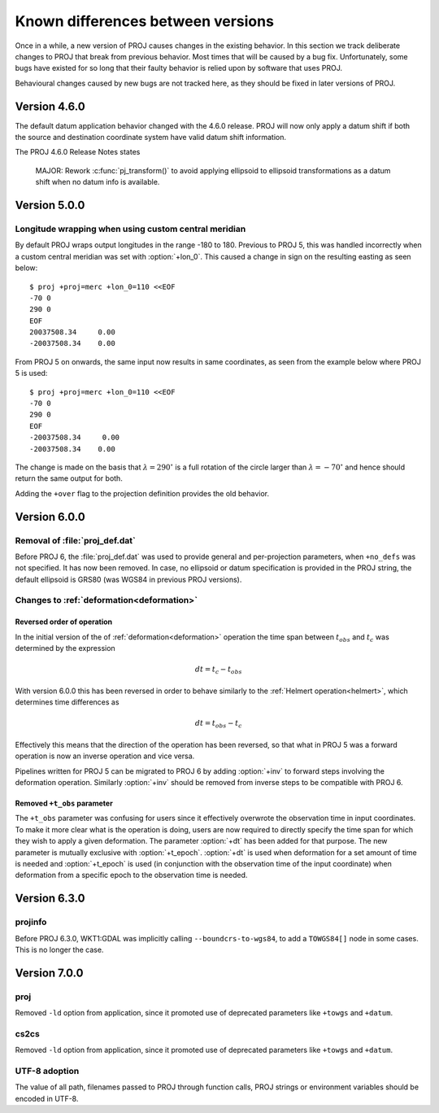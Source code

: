 .. _differences:

================================================================================
Known differences between versions
================================================================================

Once in a while, a new version of PROJ causes changes in the existing behavior.
In this section we track deliberate changes to PROJ that break from previous
behavior. Most times that will be caused by a bug fix. Unfortunately, some bugs
have existed for so long that their faulty behavior is relied upon by software
that uses PROJ.

Behavioural changes caused by new bugs are not tracked here, as they should be
fixed in later versions of PROJ.

Version 4.6.0
+++++++++++++++++++++++++++++++++++++++++++++++++++++++++++++++++++++++++++++++

The default datum application behavior changed with the 4.6.0 release. PROJ
will now only apply a datum shift if both the source and destination coordinate
system have valid datum shift information.

The PROJ 4.6.0 Release Notes states

    MAJOR: Rework :c:func:`pj_transform()` to avoid applying ellipsoid to ellipsoid
    transformations as a datum shift when no datum info is available.


Version 5.0.0
+++++++++++++++++++++++++++++++++++++++++++++++++++++++++++++++++++++++++++++++

Longitude wrapping when using custom central meridian
-------------------------------------------------------------------------------

By default PROJ wraps output longitudes in the range -180 to 180. Previous to
PROJ 5, this was handled incorrectly when a custom central meridian was set with
:option:`+lon_0`. This caused a change in sign on the resulting easting as seen
below::

    $ proj +proj=merc +lon_0=110 <<EOF
    -70 0
    290 0
    EOF
    20037508.34     0.00
    -20037508.34    0.00

From PROJ 5 on onwards, the same input now results in same coordinates, as seen
from the example below where PROJ 5 is used::

    $ proj +proj=merc +lon_0=110 <<EOF
    -70 0
    290 0
    EOF
    -20037508.34     0.00
    -20037508.34    0.00

The change is made on the basis that :math:`\lambda=290^{\circ}` is a full
rotation of the circle larger than :math:`\lambda=-70^{\circ}` and hence
should return the same output for both.

Adding the ``+over`` flag to the projection definition provides
the old behavior.

Version 6.0.0
+++++++++++++++++++++++++++++++++++++++++++++++++++++++++++++++++++++++++++++++

Removal of :file:`proj_def.dat`
-------------------------------

Before PROJ 6, the :file:`proj_def.dat` was used to provide general and per-projection
parameters, when ``+no_defs`` was not specified. It has now been removed. In case,
no ellipsoid or datum specification is provided in the PROJ string, the
default ellipsoid is GRS80 (was WGS84 in previous PROJ versions).

Changes to :ref:`deformation<deformation>`
------------------------------------------------------------------
.. _differences_deformation:


Reversed order of operation
...........................

In the initial version of the of :ref:`deformation<deformation>` operation
the time span between :math:`t_{obs}` and :math:`t_c` was determined by the
expression

.. math::

    dt = t_c - t_{obs}

With version 6.0.0 this has been reversed in order to behave similarly to
the :ref:`Helmert operation<helmert>`, which determines time differences as

.. math::

    dt = t_{obs} - t_c

Effectively this means that the direction of the operation has been reversed,
so that what in PROJ 5 was a forward operation is now an inverse operation and
vice versa.

Pipelines written for PROJ 5 can be migrated to PROJ 6 by adding :option:`+inv`
to forward steps involving the deformation operation. Similarly
:option:`+inv` should be removed from inverse steps to be compatible with
PROJ 6.

Removed ``+t_obs``  parameter
.............................

The ``+t_obs`` parameter was confusing for users since it effectively
overwrote the observation time in input coordinates. To make it more clear
what is the operation is doing, users are now required to directly specify
the time span for which they wish to apply a given deformation. The parameter
:option:`+dt` has been added for that purpose. The new parameter is mutually
exclusive with :option:`+t_epoch`. :option:`+dt` is used when deformation
for a set amount of time is needed and :option:`+t_epoch` is used (in
conjunction with the observation time of the input coordinate) when
deformation from a specific epoch to the observation time is needed.

Version 6.3.0
+++++++++++++++++++++++++++++++++++++++++++++++++++++++++++++++++++++++++++++++

projinfo
--------

Before PROJ 6.3.0, WKT1:GDAL was implicitly calling ``--boundcrs-to-wgs84``, to
add a ``TOWGS84[]`` node in some cases. This is no longer the case.


Version 7.0.0
+++++++++++++++++++++++++++++++++++++++++++++++++++++++++++++++++++++++++++++++

proj
--------

Removed ``-ld`` option from application, since it promoted use of deprecated
parameters like ``+towgs`` and ``+datum``.

cs2cs
--------

Removed ``-ld`` option from application, since it promoted use of deprecated
parameters like ``+towgs`` and ``+datum``.

UTF-8 adoption
--------------

The value of all path, filenames passed to PROJ through function calls, PROJ
strings or environment variables should be encoded in UTF-8.
